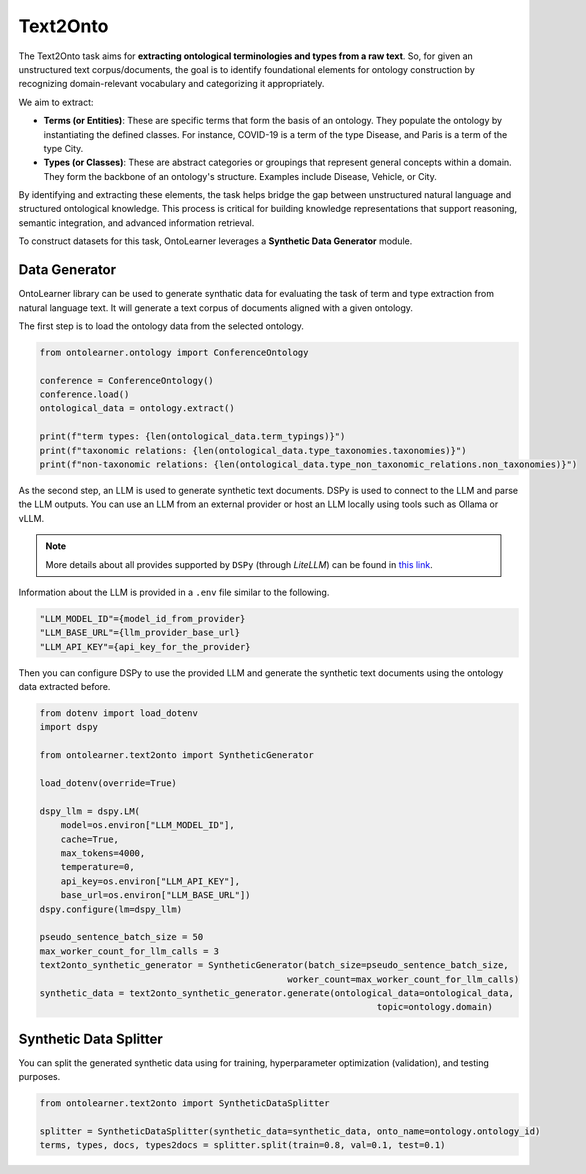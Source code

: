 Text2Onto
==================================

The Text2Onto task aims for **extracting ontological terminologies and types from a raw text**. So, for given an unstructured text corpus/documents, the goal is to identify foundational elements for ontology construction by recognizing domain-relevant vocabulary and categorizing it appropriately.

We aim to extract:

* **Terms (or Entities)**: These are specific terms that form the basis of an ontology. They populate the ontology by instantiating the defined classes. For instance, COVID-19 is a term of the type Disease, and Paris is a term of the type City.
* **Types (or Classes)**: These are abstract categories or groupings that represent general concepts within a domain. They form the backbone of an ontology's structure. Examples include Disease, Vehicle, or City.

By identifying and extracting these elements, the task helps bridge the gap between unstructured natural language and structured ontological knowledge. This process is critical for building knowledge representations that support reasoning, semantic integration, and advanced information retrieval.

To construct datasets for this task, OntoLearner leverages a **Synthetic Data Generator** module.


Data Generator
-----------------------------------------
OntoLearner library can be used to generate synthatic data for evaluating the task of term and type extraction from natural language text. It will generate a text corpus of documents aligned with a given ontology.

The first step is to load the ontology data from the selected ontology.

.. code-block:: python

    from ontolearner.ontology import ConferenceOntology

    conference = ConferenceOntology()
    conference.load()
    ontological_data = ontology.extract()

    print(f"term types: {len(ontological_data.term_typings)}")
    print(f"taxonomic relations: {len(ontological_data.type_taxonomies.taxonomies)}")
    print(f"non-taxonomic relations: {len(ontological_data.type_non_taxonomic_relations.non_taxonomies)}")


As the second step, an LLM is used to generate synthetic text documents. DSPy is used to connect to the LLM and parse the LLM outputs. You can use an LLM from an external provider
or host an LLM locally using tools such as Ollama or vLLM.

.. note::

     More details about all provides supported by ``DSPy`` (through *LiteLLM*) can be found in `this link <https://docs.litellm.ai/docs/providers>`_.

Information about the LLM is provided in a ``.env`` file similar to the following.

.. code-block::

    "LLM_MODEL_ID"={model_id_from_provider}
    "LLM_BASE_URL"={llm_provider_base_url}
    "LLM_API_KEY"={api_key_for_the_provider}


Then you can configure DSPy to use the provided LLM and generate the synthetic text documents using the ontology data extracted before.

.. code-block:: python

    from dotenv import load_dotenv
    import dspy

    from ontolearner.text2onto import SyntheticGenerator

    load_dotenv(override=True)

    dspy_llm = dspy.LM(
        model=os.environ["LLM_MODEL_ID"],
        cache=True,
        max_tokens=4000,
        temperature=0,
        api_key=os.environ["LLM_API_KEY"],
        base_url=os.environ["LLM_BASE_URL"])
    dspy.configure(lm=dspy_llm)

    pseudo_sentence_batch_size = 50
    max_worker_count_for_llm_calls = 3
    text2onto_synthetic_generator = SyntheticGenerator(batch_size=pseudo_sentence_batch_size,
                                                   worker_count=max_worker_count_for_llm_calls)
    synthetic_data = text2onto_synthetic_generator.generate(ontological_data=ontological_data,
                                                                    topic=ontology.domain)

Synthetic Data Splitter
------------------------

You can split the generated synthetic data using for training, hyperparameter optimization (validation), and testing purposes.

.. code-block:: python

    from ontolearner.text2onto import SyntheticDataSplitter

    splitter = SyntheticDataSplitter(synthetic_data=synthetic_data, onto_name=ontology.ontology_id)
    terms, types, docs, types2docs = splitter.split(train=0.8, val=0.1, test=0.1)
